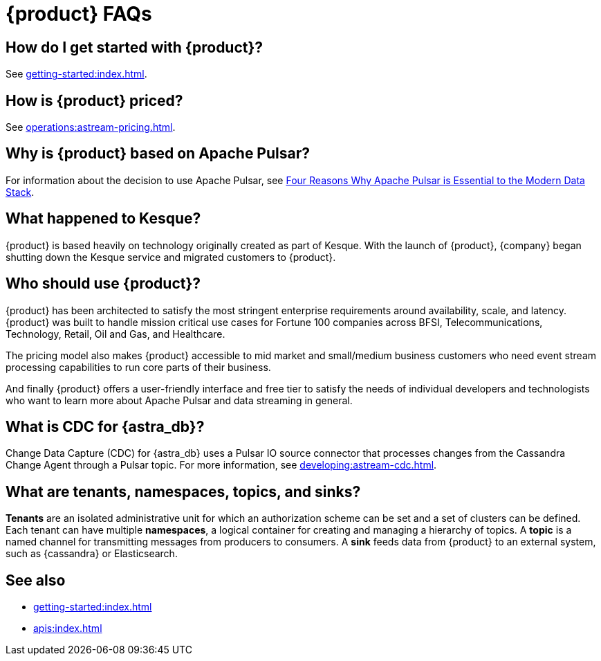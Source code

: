 = {product} FAQs
:navtitle: FAQs
:page-tag: astra-streaming,dev,admin,planner,plan,pulsar

== How do I get started with {product}?

See xref:getting-started:index.adoc[].

== How is {product} priced?

See xref:operations:astream-pricing.adoc[].

== Why is {product} based on Apache Pulsar?

For information about the decision to use Apache Pulsar, see https://www.datastax.com/blog/four-reasons-why-apache-pulsar-essential-modern-data-stack[Four Reasons Why Apache Pulsar is Essential to the Modern Data Stack].

== What happened to Kesque?

{product} is based heavily on technology originally created as part of Kesque.
With the launch of {product}, {company} began shutting down the Kesque service and migrated customers to {product}.

== Who should use {product}?

{product} has been architected to satisfy the most stringent enterprise requirements around availability, scale, and latency.
{product} was built to handle mission critical use cases for Fortune 100 companies across BFSI, Telecommunications, Technology, Retail, Oil and Gas, and Healthcare.

The pricing model also makes {product} accessible to mid market and small/medium business customers who need event stream processing capabilities to run core parts of their business.

And finally {product} offers a user-friendly interface and free tier to satisfy the needs of individual developers and technologists who want to learn more about Apache Pulsar and data streaming in general.

== What is CDC for {astra_db}?

Change Data Capture (CDC) for {astra_db} uses a Pulsar IO source connector that processes changes from the Cassandra Change Agent through a Pulsar topic.
For more information, see xref:developing:astream-cdc.adoc[].

== What are tenants, namespaces, topics, and sinks?

*Tenants* are an isolated administrative unit for which an authorization scheme can be set and a set of clusters can be defined.
Each tenant can have multiple *namespaces*, a logical container for creating and managing a hierarchy of topics.
A *topic* is a named channel for transmitting messages from producers to consumers.
A *sink* feeds data from {product} to an external system, such as {cassandra} or Elasticsearch.

== See also

* xref:getting-started:index.adoc[]
* xref:apis:index.adoc[]
